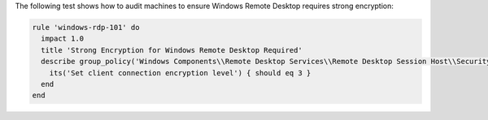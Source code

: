 .. The contents of this file are included in multiple topics.
.. This file should not be changed in a way that hinders its ability to appear in multiple documentation sets.


The following test shows how to audit machines to ensure Windows Remote Desktop requires strong encryption:

.. code-block:: ruby

   rule 'windows-rdp-101' do
     impact 1.0
     title 'Strong Encryption for Windows Remote Desktop Required'
     describe group_policy('Windows Components\\Remote Desktop Services\\Remote Desktop Session Host\\Security') do
       its('Set client connection encryption level') { should eq 3 }
     end
   end
